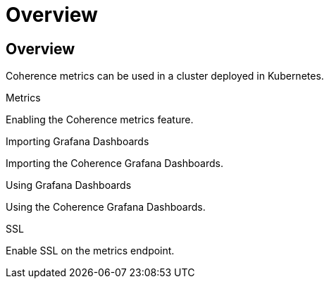 ///////////////////////////////////////////////////////////////////////////////

    Copyright (c) 2020, Oracle and/or its affiliates.
    Licensed under the Universal Permissive License v 1.0 as shown at
    http://oss.oracle.com/licenses/upl.

///////////////////////////////////////////////////////////////////////////////

= Overview

== Overview

Coherence metrics can be used in a cluster deployed in Kubernetes.

[PILLARS]
====
[CARD]
.Metrics
[link=metrics/020_metrics.adoc]
--
Enabling the Coherence metrics feature.
--

[CARD]
.Importing Grafana Dashboards
[link=metrics/030_importing.adoc]
--
Importing the Coherence Grafana Dashboards.
--

[CARD]
.Using Grafana Dashboards
[link=metrics/040_dashboards.adoc]
--
Using the Coherence Grafana Dashboards.
--

[CARD]
.SSL
[link=metrics/050_ssl.adoc]
--
Enable SSL on the metrics endpoint.
--
====




